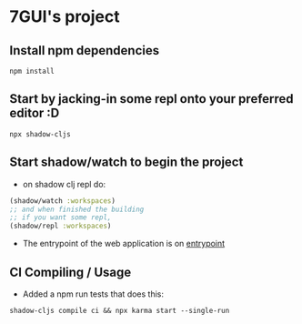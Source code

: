 * 7GUI's project
** Install npm dependencies
 #+BEGIN_SRC shell
  npm install
 #+END_SRC
** Start by jacking-in some repl onto your preferred editor :D
 #+BEGIN_SRC shell
  npx shadow-cljs
 #+END_SRC
** Start shadow/watch to begin the project
- on shadow clj repl do:
#+BEGIN_SRC clojure
(shadow/watch :workspaces)
;; and when finished the building
;; if you want some repl,
(shadow/repl :workspaces)
#+END_SRC
- The entrypoint of the web application is on [[http://localhost:8080][entrypoint]]
** CI Compiling / Usage
- Added a npm run tests that does this:
#+BEGIN_SRC shell
shadow-cljs compile ci && npx karma start --single-run
#+END_SRC
